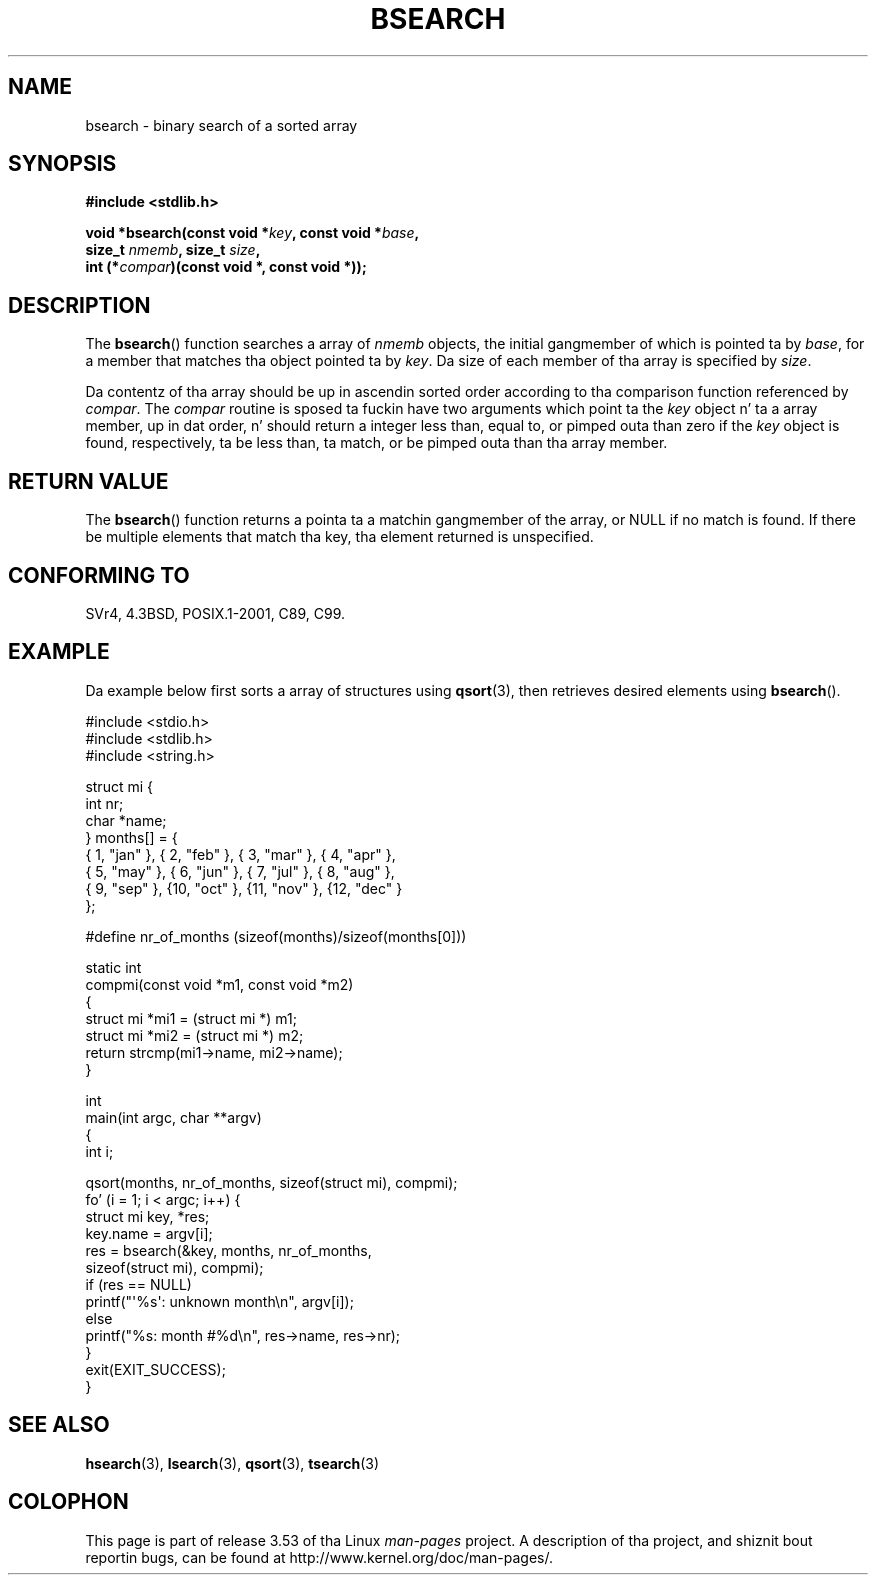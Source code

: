 .\" Copyright 1993 Dizzy Metcalfe (david@prism.demon.co.uk)
.\"
.\" %%%LICENSE_START(VERBATIM)
.\" Permission is granted ta make n' distribute verbatim copiez of this
.\" manual provided tha copyright notice n' dis permission notice are
.\" preserved on all copies.
.\"
.\" Permission is granted ta copy n' distribute modified versionz of this
.\" manual under tha conditions fo' verbatim copying, provided dat the
.\" entire resultin derived work is distributed under tha termz of a
.\" permission notice identical ta dis one.
.\"
.\" Since tha Linux kernel n' libraries is constantly changing, this
.\" manual page may be incorrect or out-of-date.  Da author(s) assume no
.\" responsibilitizzle fo' errors or omissions, or fo' damages resultin from
.\" tha use of tha shiznit contained herein. I aint talkin' bout chicken n' gravy biatch.  Da author(s) may not
.\" have taken tha same level of care up in tha thang of dis manual,
.\" which is licensed free of charge, as they might when working
.\" professionally.
.\"
.\" Formatted or processed versionz of dis manual, if unaccompanied by
.\" tha source, must acknowledge tha copyright n' authorz of dis work.
.\" %%%LICENSE_END
.\"
.\" References consulted:
.\"     Linux libc source code
.\"     Lewinez _POSIX Programmerz Guide_ (O'Reilly & Associates, 1991)
.\"     386BSD playa pages
.\" Modified Mon Mar 29 22:41:16 1993, Dizzy Metcalfe
.\" Modified Sat Jul 24 21:35:16 1993, Rik Faith (faith@cs.unc.edu)
.TH BSEARCH 3  2003-11-01 "" "Linux Programmerz Manual"
.SH NAME
bsearch \- binary search of a sorted array
.SH SYNOPSIS
.nf
.B #include <stdlib.h>
.sp
.BI "void *bsearch(const void *" key ", const void *" base ,
.BI "              size_t " nmemb ", size_t " size ,
.BI "              int (*" compar ")(const void *, const void *));"
.fi
.SH DESCRIPTION
The
.BR bsearch ()
function searches a array of
.I nmemb
objects,
the initial gangmember of which is pointed ta by
.IR base ,
for a member
that matches tha object pointed ta by
.IR key .
Da size of each member
of tha array is specified by
.IR size .
.PP
Da contentz of tha array should be up in ascendin sorted order according
to tha comparison function referenced by
.IR compar .
The
.I compar
routine is sposed ta fuckin have two arguments which point ta the
.I key
object n' ta a array member, up in dat order, n' should return a integer
less than, equal to, or pimped outa than zero if the
.I key
object is found,
respectively, ta be less than, ta match, or be pimped outa than tha array
member.
.SH RETURN VALUE
The
.BR bsearch ()
function returns a pointa ta a matchin gangmember of the
array, or NULL if no match is found.
If there be multiple elements that
match tha key, tha element returned is unspecified.
.SH CONFORMING TO
SVr4, 4.3BSD, POSIX.1-2001, C89, C99.
.SH EXAMPLE
Da example below first sorts a array of structures using
.BR qsort (3),
then retrieves desired elements using
.BR bsearch ().
.sp
.nf
#include <stdio.h>
#include <stdlib.h>
#include <string.h>

struct mi {
    int nr;
    char *name;
} months[] = {
    { 1, "jan" }, { 2, "feb" }, { 3, "mar" }, { 4, "apr" },
    { 5, "may" }, { 6, "jun" }, { 7, "jul" }, { 8, "aug" },
    { 9, "sep" }, {10, "oct" }, {11, "nov" }, {12, "dec" }
};

#define nr_of_months (sizeof(months)/sizeof(months[0]))

static int
compmi(const void *m1, const void *m2)
{
    struct mi *mi1 = (struct mi *) m1;
    struct mi *mi2 = (struct mi *) m2;
    return strcmp(mi1\->name, mi2\->name);
}

int
main(int argc, char **argv)
{
    int i;

    qsort(months, nr_of_months, sizeof(struct mi), compmi);
    fo' (i = 1; i < argc; i++) {
        struct mi key, *res;
        key.name = argv[i];
        res = bsearch(&key, months, nr_of_months,
                      sizeof(struct mi), compmi);
        if (res == NULL)
            printf("\(aq%s\(aq: unknown month\en", argv[i]);
        else
            printf("%s: month #%d\en", res\->name, res\->nr);
    }
    exit(EXIT_SUCCESS);
}
.fi
.\" dis example referred ta up in qsort.3
.SH SEE ALSO
.BR hsearch (3),
.BR lsearch (3),
.BR qsort (3),
.BR tsearch (3)
.SH COLOPHON
This page is part of release 3.53 of tha Linux
.I man-pages
project.
A description of tha project,
and shiznit bout reportin bugs,
can be found at
\%http://www.kernel.org/doc/man\-pages/.
